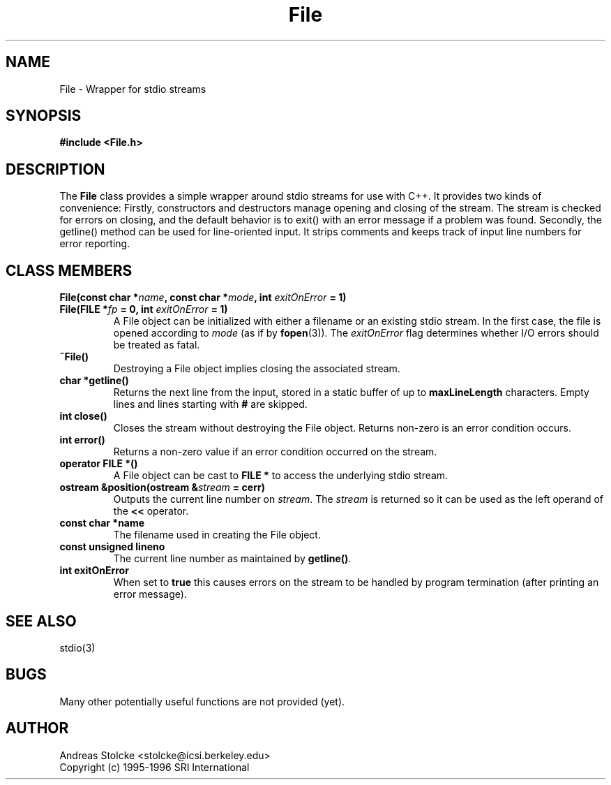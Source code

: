 .\" $Id: File.3,v 1.3 2019/09/09 22:35:37 stolcke Exp $
.TH File 3 "$Date: 2019/09/09 22:35:37 $" SRILM
.SH NAME
File \-  Wrapper for stdio streams
.SH SYNOPSIS
.nf
.B "#include <File.h>"
.fi
.SH DESCRIPTION
The
.B File
class provides a simple wrapper around stdio streams for use
with C++.
It provides two kinds of convenience:
Firstly, constructors and destructors manage opening and closing of the stream.
The stream is checked for errors on closing, and the default behavior
is to exit() with an error message if a problem was found.
Secondly, the getline() method can be used for line-oriented input.
It strips comments and keeps track of input line
numbers for error reporting.
.SH "CLASS MEMBERS"
.TP
.B "File(const char *\fIname\fP, const char *\fImode\fP, int \fIexitOnError\fP = 1)"
.TP
.B "File(FILE *\fIfp\fP = 0, int \fIexitOnError\fP = 1)"
A File object can be initialized with either a filename or an existing
stdio stream.
In the first case, the file is opened according to \fImode\fP
(as if by
.BR fopen (3)).
The \fIexitOnError\fP flag determines whether I/O errors should be treated
as fatal.
.TP
.B ~File()
Destroying a File object implies closing the associated stream.
.TP
.B "char *getline()"
Returns the next line from the input, stored in a static buffer of 
up to \fBmaxLineLength\fP characters.
Empty lines and lines starting with \fB#\fP are skipped.
.TP
.B "int close()"
Closes the stream without destroying the File object.
Returns non-zero is an error condition occurs.
.TP
.B "int error()"
Returns a non-zero value if an error condition occurred on the stream.
.TP
.B "operator FILE *()"
A File object can be cast to \fBFILE *\fP to access the underlying stdio
stream.
.TP
.B "ostream &position(ostream &\fIstream\fP = cerr)"
Outputs the current line number on \fIstream\fP.
The \fIstream\fP is returned so it can be used as the left operand
of the \fB<<\fP operator.
.TP
.B "const char *name"
The filename used in creating the File object.
.TP
.B "const unsigned lineno"
The current line number as maintained by \fBgetline()\fP.
.TP
.B "int exitOnError"
When set to \fBtrue\fP this causes errors on the
stream to be handled by program termination (after printing an
error message).
.SH "SEE ALSO"
stdio(3)
.SH BUGS
Many other potentially useful functions are not provided (yet).
.SH AUTHOR
Andreas Stolcke <stolcke@icsi.berkeley.edu>
.br
Copyright (c) 1995-1996 SRI International
